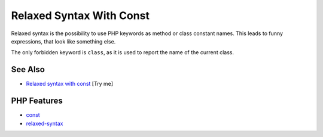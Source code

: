 .. _relaxed-syntax-with-const:

Relaxed Syntax With Const
-------------------------

.. meta::
	:description:
		Relaxed Syntax With Const: Relaxed syntax is the possibility to use PHP keywords as method or class constant names.
	:twitter:card: summary_large_image
	:twitter:site: @exakat
	:twitter:title: Relaxed Syntax With Const
	:twitter:description: Relaxed Syntax With Const: Relaxed syntax is the possibility to use PHP keywords as method or class constant names
	:twitter:creator: @exakat
	:twitter:image:src: https://php-tips.readthedocs.io/en/latest/_images/relaxed_syntax_with_const.png
	:og:image: https://php-tips.readthedocs.io/en/latest/_images/relaxed_syntax_with_const.png
	:og:title: Relaxed Syntax With Const
	:og:type: article
	:og:description: Relaxed syntax is the possibility to use PHP keywords as method or class constant names
	:og:url: https://php-tips.readthedocs.io/en/latest/tips/relaxed_syntax_with_const.html
	:og:locale: en

.. raw:: html

	<script type="application/ld+json">{"@context":"https:\/\/schema.org","@graph":[{"@type":"WebPage","@id":"https:\/\/php-tips.readthedocs.io\/en\/latest\/tips\/relaxed_syntax_with_const.html","url":"https:\/\/php-tips.readthedocs.io\/en\/latest\/tips\/relaxed_syntax_with_const.html","name":"Relaxed Syntax With Const","isPartOf":{"@id":"https:\/\/www.exakat.io\/"},"datePublished":"Sun, 03 Aug 2025 20:17:40 +0000","dateModified":"Sun, 03 Aug 2025 20:17:40 +0000","description":"Relaxed syntax is the possibility to use PHP keywords as method or class constant names","inLanguage":"en-US","potentialAction":[{"@type":"ReadAction","target":["https:\/\/php-tips.readthedocs.io\/en\/latest\/tips\/relaxed_syntax_with_const.html"]}]},{"@type":"WebSite","@id":"https:\/\/www.exakat.io\/","url":"https:\/\/www.exakat.io\/","name":"Exakat","description":"Smart PHP static analysis","inLanguage":"en-US"}]}</script>

Relaxed syntax is the possibility to use PHP keywords as method or class constant names. This leads to funny expressions, that look like something else.

The only forbidden keyword is ``class``, as it is used to report the name of the current class.

.. image:: ../images/relaxed_syntax_with_const.png

See Also
________

* `Relaxed syntax with const <https://3v4l.org/fiaHc>`_ [Try me]


PHP Features
____________

* `const <https://php-dictionary.readthedocs.io/en/latest/dictionary/const.ini.html>`_

* `relaxed-syntax <https://php-dictionary.readthedocs.io/en/latest/dictionary/relaxed-syntax.ini.html>`_


